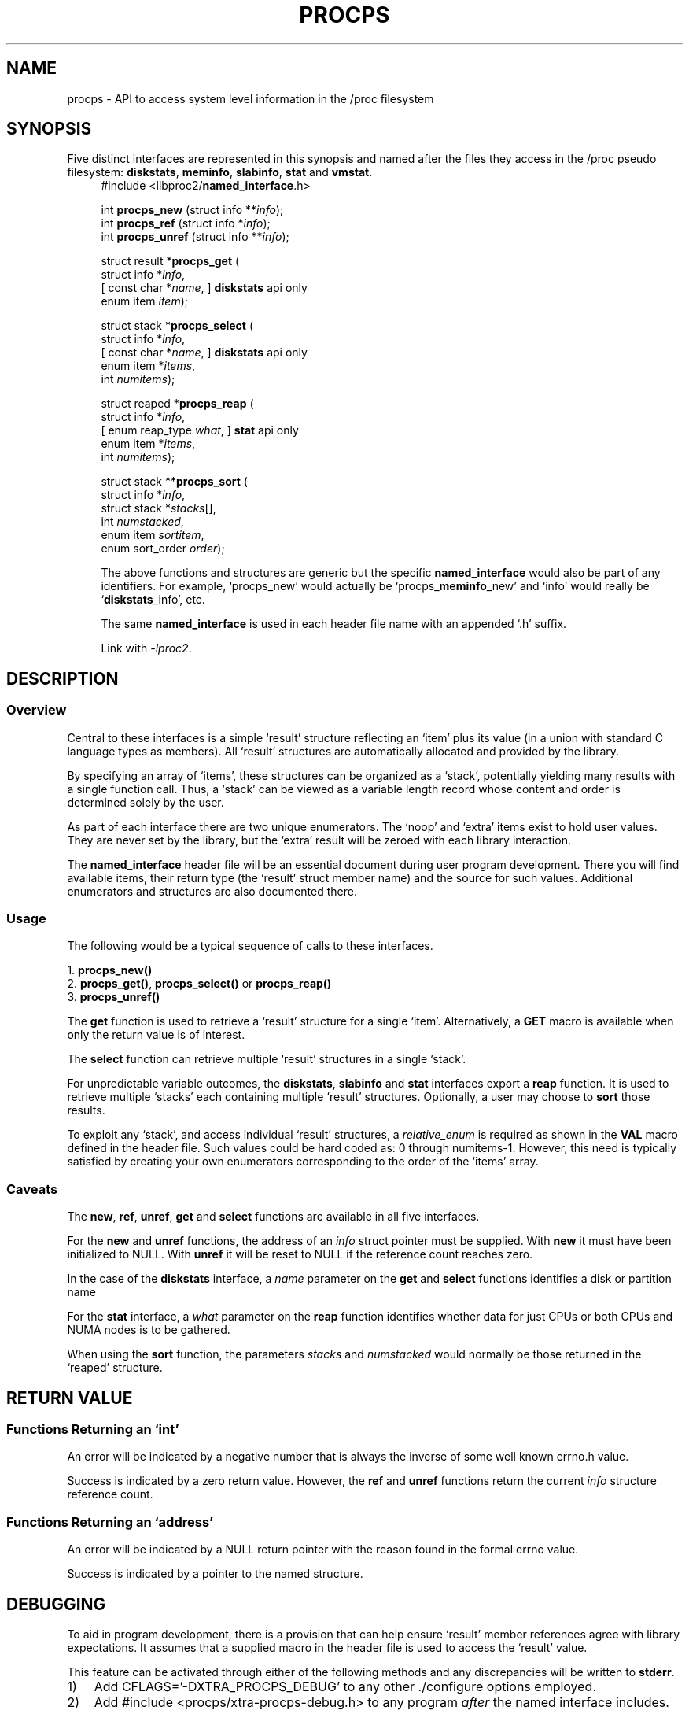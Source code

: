 .\"
.\" Copyright (c) 2020-2023 Jim Warner <james.warner@comcast.net>
.\" Copyright (c) 2020-2023 Craig Small <csmall@dropbear.xyz>
.\"
.\" This manual is free software; you can redistribute it and/or
.\" modify it under the terms of the GNU Lesser General Public
.\" License as published by the Free Software Foundation; either
.\" version 2.1 of the License, or (at your option) any later version.
.\"
.\"
.TH PROCPS 3 "August 2022" "libproc2"
.\" Please adjust this date whenever revising the manpage.
.\"
.nh
.SH NAME
procps \- API to access system level information in the /proc filesystem
.SH SYNOPSIS
Five distinct interfaces are represented in this synopsis and named after
the files they access in the /proc pseudo filesystem:
.BR diskstats ", " meminfo ", " slabinfo ", " stat " and " vmstat .
.nf
.RS +4
#include <libproc2/\fBnamed_interface\fR.h>
.P
.RI "int\fB procps_new  \fR (struct info **" info );
.RI "int\fB procps_ref  \fR (struct info  *" info );
.RI "int\fB procps_unref\fR (struct info **" info );
.P
.RB "struct result *" procps_get " ("
.RI "    struct info *" info ,
.RI "[   const char *" name ",      ]   \fBdiskstats\fR api only"
.RI "    enum item " item );
.P
.RB "struct stack *" procps_select " ("
.RI "    struct info *" info ,
.RI "[   const char *" name ",      ]   \fBdiskstats\fR api only"
.RI "    enum item *" items ,
.RI "    int " numitems );
.P
.RB "struct reaped *" procps_reap " ("
.RI "    struct info *" info ,
.RI "[   enum reap_type " what ",   ]   \fBstat\fR api only"
.RI "    enum item *" items ,
.RI "    int " numitems );
.P
.RB "struct stack **" procps_sort " ("
.RI "    struct info *" info ,
.RI "    struct stack *" stacks [],
.RI "    int " numstacked ,
.RI "    enum item " sortitem ,
.RI "    enum sort_order " order );
.fi
.P
The above functions and structures are generic but the specific
\fBnamed_interface\fR would also be part of any identifiers.
For example,
\[oq]procps_new\[cq] would actually be
\[oq]procps_\fBmeminfo\fR_new\[cq] and \[oq]info\[cq] would really be
\[oq]\fBdiskstats\fR_info\[cq], etc.
.P
The same \fBnamed_interface\fR is used in each header file name with
an appended \[oq].h\[cq] suffix.
.P
Link with \fI\-lproc2\fP.
.SH DESCRIPTION
.SS Overview
Central to these interfaces is a simple \[oq]result\[cq]
structure reflecting an \[oq]item\[cq] plus its value (in a union
with standard C language types as members).
All \[oq]result\[cq] structures are automatically allocated and
provided by the library.
.P
By specifying an array of \[oq]items\[cq], these structures can be
organized as a \[oq]stack\[cq], potentially yielding many results
with a single function call.
Thus, a \[oq]stack\[cq] can be viewed as a variable length record
whose content and order is determined solely by the user.
.P
As part of each interface there are two unique enumerators.
The \[oq]noop\[cq] and \[oq]extra\[cq] items exist to hold user values.
They are never set by the library, but the \[oq]extra\[cq]
result will be zeroed with each library interaction.
.P
The \fBnamed_interface\fR header file will be an essential
document during user program development.
There you will find available items, their return type
(the \[oq]result\[cq] struct member name) and the source for such values.
Additional enumerators and structures are also documented there.
.P
.SS Usage
The following would be a typical sequence of calls to
these interfaces.
.P
.nf
.RB "1. " procps_new()
.RB "2. " procps_get() ", " procps_select() " or " procps_reap()
.RB "3. " procps_unref()
.fi
.P
The \fBget\fR function is used to retrieve a \[oq]result\[cq] structure
for a single \[oq]item\[cq].
Alternatively, a \fBGET\fR macro is available when only the return
value is of interest.
.P
The \fBselect\fR function can retrieve multiple \[oq]result\[cq]
structures in a single \[oq]stack\[cq].
.P
For unpredictable variable outcomes, the \fBdiskstats\fR, \fBslabinfo\fR
and \fBstat\fR interfaces export a \fBreap\fR function.
It is used to retrieve multiple \[oq]stacks\[cq] each containing
multiple \[oq]result\[cq] structures.
Optionally, a user may choose to \fBsort\fR those results.
.P
To exploit any \[oq]stack\[cq],
and access individual \[oq]result\[cq] structures,
a \fIrelative_enum\fR is required as shown in the \fBVAL\fR macro
defined in the header file.
Such values could be hard coded as: 0 through numitems-1.
However, this need is typically satisfied by creating your own
enumerators corresponding to the order of the \[oq]items\[cq] array.
.SS Caveats
The \fBnew\fR, \fBref\fR, \fBunref\fR, \fBget\fR and \fBselect\fR
functions are available in all five interfaces.
.P
For the \fBnew\fR and \fBunref\fR functions, the address of an \fIinfo\fR
struct pointer must be supplied.
With \fBnew\fR it must have been initialized to NULL.
With \fBunref\fR it will be reset to NULL if the reference count reaches zero.
.P
In the case of the \fBdiskstats\fR interface, a \fIname\fR parameter
on the \fBget\fR and \fBselect\fR functions identifies a disk or
partition name
.P
For the \fBstat\fR interface, a \fIwhat\fR parameter on the \fBreap\fR
function identifies whether data for just CPUs or both CPUs and NUMA
nodes is to be gathered.
.P
When using the \fBsort\fR function, the parameters \fIstacks\fR and
\fInumstacked\fR would normally be those returned in the
\[oq]reaped\[cq] structure.
.SH RETURN VALUE
.SS Functions Returning an \[oq]int\[cq]
An error will be indicated by a negative number that
is always the inverse of some well known errno.h value.
.P
Success is indicated by a zero return value.
However, the \fBref\fR and \fBunref\fR functions return
the current \fIinfo\fR structure reference count.
.SS Functions Returning an \[oq]address\[cq]
An error will be indicated by a NULL return pointer
with the reason found in the formal errno value.
.P
Success is indicated by a pointer to the named structure.
.SH DEBUGGING
To aid in program development, there is a provision that can
help ensure \[oq]result\[cq] member references agree with library
expectations.
It assumes that a supplied macro in the header file is
used to access the \[oq]result\[cq] value.
.P
This feature can be activated through either of the following
methods and any discrepancies will be written to \fBstderr\fR.
.IP 1) 3
Add CFLAGS='-DXTRA_PROCPS_DEBUG' to any other ./configure
options employed.
.IP 2) 3
Add #include <procps/xtra-procps-debug.h> to any program
\fIafter\fR the named interface includes.
.PP
This verification feature incurs substantial overhead.
Therefore, it is important that it \fInot\fR be activated
for a production/release build.
.SH SEE ALSO
.BR procps_misc (3),
.BR procps_pids (3),
.BR proc (5).
